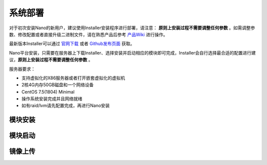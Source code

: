 .. deployment .

-------
系统部署
-------

对于初次安装Nano的新用户，建议使用Installer安装程序进行部署，请注意： **原则上安装过程不需要调整任何参数** 。如需调整参数、修改配置或者直接升级二进制文件，请在熟悉产品后参考 `产品Wiki <https://github.com/project-nano/releases/wiki>`_ 进行操作。

最新版本Installer可以通过 `官网下载 <https://nanos.cloud/zh-cn/download.html>`_ 或者 `Github发布页面 <https://github.com/project-nano/releases/releases>`_ 获取。

Nano平台安装，只需要在服务器上下载Installer、选择安装并启动相应的模块即可完成，Installer会自行选择最合适的配置进行建议，**原则上安装过程不需要调整任何参数** 。

服务器要求：

- 支持虚拟化的X86服务器或者打开嵌套虚拟化的虚拟机
- 2核4G内存50GB磁盘和一个网络设备
- CentOS 7.5(1804) Minimal
- 操作系统安装完成并且网络就绪
- 如有raid/lvm请先配置完成，再进行Nano安装

模块安装
========

模块启动
========

镜像上传
========
